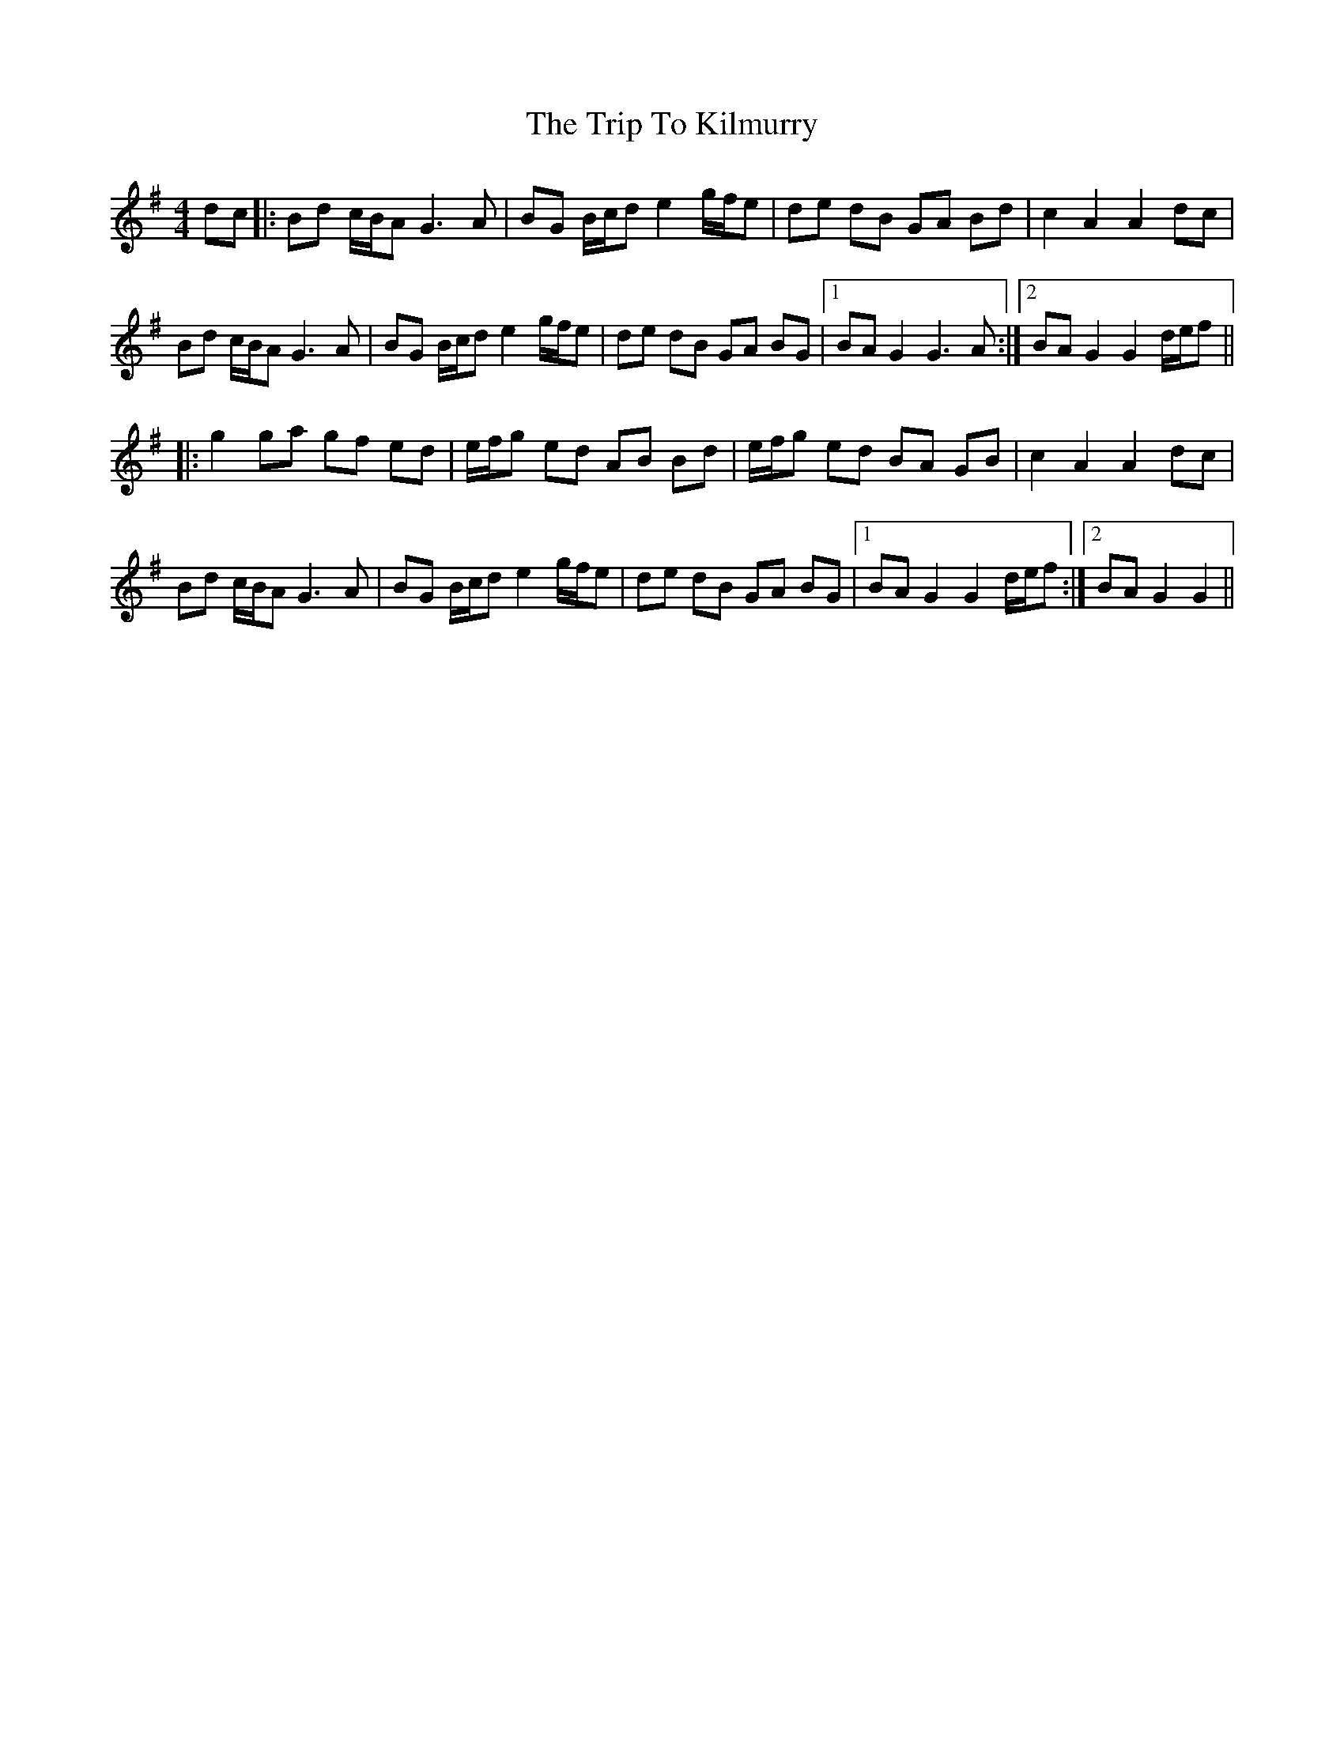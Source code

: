 X: 41029
T: Trip To Kilmurry, The
R: hornpipe
M: 4/4
K: Gmajor
dc|:Bd c/B/A G3A|BG B/c/d e2 g/f/e|de dB GA Bd|c2 A2 A2 dc|
Bd c/B/A G3A|BG B/c/d e2 g/f/e|de dB GA BG|1 BA G2 G3A:|2 BA G2 G2 d/e/f||
|:g2 ga gf ed|e/f/g ed AB Bd|e/f/g ed BA GB|c2 A2 A2 dc|
Bd c/B/A G3A|BG B/c/d e2 g/f/e|de dB GA BG|1 BA G2 G2 d/e/f:|2 BA G2 G2||

